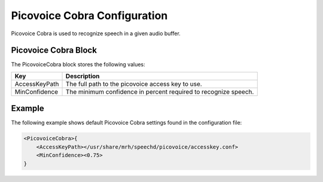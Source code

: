 *****************************
Picovoice Cobra Configuration
*****************************
Picovoice Cobra is used to recognize speech in a given audio buffer.

Picovoice Cobra Block
----------------------
The PicovoiceCobra block stores the following values:

.. list-table::
    :header-rows: 1

    * - Key
      - Description
    * - AccessKeyPath
      - The full path to the picovoice access key to use.
    * - MinConfidence
      - The minimum confidence in percent required to recognize speech.
        
        
Example
-------
The following example shows default Picovoice Cobra settings found in the 
configuration file:

.. code-block:: c

    <PicovoiceCobra>{
        <AccessKeyPath></usr/share/mrh/speechd/picovoice/accesskey.conf>
        <MinConfidence><0.75>
    }
    
